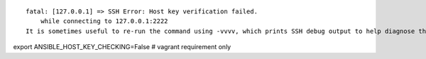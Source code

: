 

::

    fatal: [127.0.0.1] => SSH Error: Host key verification failed.
        while connecting to 127.0.0.1:2222
    It is sometimes useful to re-run the command using -vvvv, which prints SSH debug output to help diagnose the issue.

export ANSIBLE_HOST_KEY_CHECKING=False # vagrant requirement only

